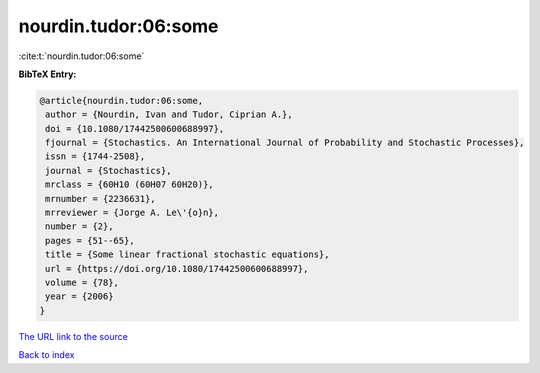 nourdin.tudor:06:some
=====================

:cite:t:`nourdin.tudor:06:some`

**BibTeX Entry:**

.. code-block:: bibtex

   @article{nourdin.tudor:06:some,
    author = {Nourdin, Ivan and Tudor, Ciprian A.},
    doi = {10.1080/17442500600688997},
    fjournal = {Stochastics. An International Journal of Probability and Stochastic Processes},
    issn = {1744-2508},
    journal = {Stochastics},
    mrclass = {60H10 (60H07 60H20)},
    mrnumber = {2236631},
    mrreviewer = {Jorge A. Le\'{o}n},
    number = {2},
    pages = {51--65},
    title = {Some linear fractional stochastic equations},
    url = {https://doi.org/10.1080/17442500600688997},
    volume = {78},
    year = {2006}
   }
`The URL link to the source <ttps://doi.org/10.1080/17442500600688997}>`_


`Back to index <../By-Cite-Keys.html>`_
